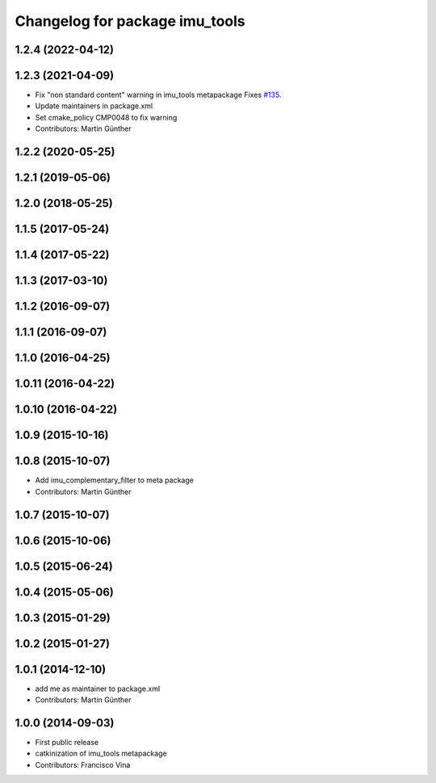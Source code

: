 ^^^^^^^^^^^^^^^^^^^^^^^^^^^^^^^
Changelog for package imu_tools
^^^^^^^^^^^^^^^^^^^^^^^^^^^^^^^

1.2.4 (2022-04-12)
------------------

1.2.3 (2021-04-09)
------------------
* Fix "non standard content" warning in imu_tools metapackage
  Fixes `#135 <https://github.com/ccny-ros-pkg/imu_tools/issues/135>`_.
* Update maintainers in package.xml
* Set cmake_policy CMP0048 to fix warning
* Contributors: Martin Günther

1.2.2 (2020-05-25)
------------------

1.2.1 (2019-05-06)
------------------

1.2.0 (2018-05-25)
------------------

1.1.5 (2017-05-24)
------------------

1.1.4 (2017-05-22)
------------------

1.1.3 (2017-03-10)
------------------

1.1.2 (2016-09-07)
------------------

1.1.1 (2016-09-07)
------------------

1.1.0 (2016-04-25)
------------------

1.0.11 (2016-04-22)
-------------------

1.0.10 (2016-04-22)
-------------------

1.0.9 (2015-10-16)
------------------

1.0.8 (2015-10-07)
------------------
* Add imu_complementary_filter to meta package
* Contributors: Martin Günther

1.0.7 (2015-10-07)
------------------

1.0.6 (2015-10-06)
------------------

1.0.5 (2015-06-24)
------------------

1.0.4 (2015-05-06)
------------------

1.0.3 (2015-01-29)
------------------

1.0.2 (2015-01-27)
------------------

1.0.1 (2014-12-10)
------------------
* add me as maintainer to package.xml
* Contributors: Martin Günther

1.0.0 (2014-09-03)
------------------
* First public release
* catkinization of imu_tools metapackage
* Contributors: Francisco Vina
